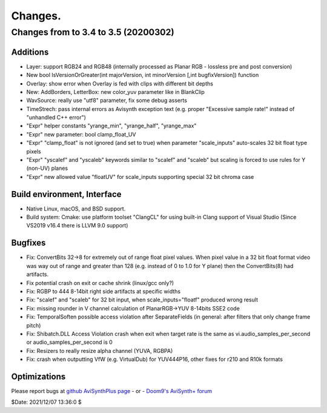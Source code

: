 
Changes.
========


Changes from to 3.4 to 3.5 (20200302)
-------------------------------------


Additions
~~~~~~~~~
- Layer: support RGB24 and RGB48 (internally processed as Planar RGB - lossless pre and post conversion)
- New bool IsVersionOrGreater(int majorVersion, int minorVersion [,int bugfixVersion]) function
- Overlay: show error when Overlay is fed with clips with different bit depths
- New: AddBorders, LetterBox: new color_yuv parameter like in BlankClip
- WavSource: really use "utf8" parameter, fix some debug asserts
- TimeStrech: pass internal errors as Avisynth exception text (e.g. proper "Excessive sample rate!" instead of "unhandled C++ error")
- "Expr" helper constants "yrange_min", "yrange_half", "yrange_max"
- "Expr" new parameter: bool clamp_float_UV
- "Expr" "clamp_float" is not ignored (and set to true) when parameter "scale_inputs" auto-scales 32 bit float type pixels
- "Expr" "yscalef" and "yscaleb" keywords similar to "scalef" and "scaleb" but scaling is forced to use rules for Y (non-UV) planes
- "Expr" new allowed value "floatUV" for scale_inputs supporting special 32 bit chroma case

Build environment, Interface
~~~~~~~~~~~~~~~~~~~~~~~~~~~~
- Native Linux, macOS, and BSD support.
- Build system: Cmake: use platform toolset "ClangCL" for using built-in Clang support of Visual Studio (Since VS2019 v16.4 there is LLVM 9.0 support)

Bugfixes
~~~~~~~~
- Fix: ConvertBits 32->8 for extremely out of range float pixel values.
  When pixel value in a 32 bit float format video was way out of range and greater than 128 (e.g. instead of 0 to 1.0 for Y plane) then the ConvertBits(8) had artifacts.
- Fix potential crash on exit or cache shrink (linux/gcc only?)
- Fix: RGBP to 444 8-14bit right side artifacts at specific widths
- Fix: "scalef" and "scaleb" for 32 bit input, when scale_inputs="floatf" produced wrong result
- Fix: missing rounder in V channel calculation of PlanarRGB->YUV 8-14bits SSE2 code
- Fix: TemporalSoften possible access violation after SeparateFields (in general: after filters that only change frame pitch)
- Fix: Shibatch.DLL Access Violation crash when exit when target rate is the same as vi.audio_samples_per_second or audio_samples_per_second is 0
- Fix: Resizers to really resize alpha channel (YUVA, RGBPA)
- Fix: crash when outputting VfW (e.g. VirtualDub) for YUV444P16, other fixes for r210 and R10k formats


Optimizations
~~~~~~~~~~~~~



Please report bugs at `github AviSynthPlus page`_ - or - `Doom9's AviSynth+
forum`_

$Date: 2021/12/07 13:36:0 $

.. _github AviSynthPlus page:
    https://github.com/AviSynth/AviSynthPlus
.. _Doom9's AviSynth+ forum:
    https://forum.doom9.org/showthread.php?t=181351
